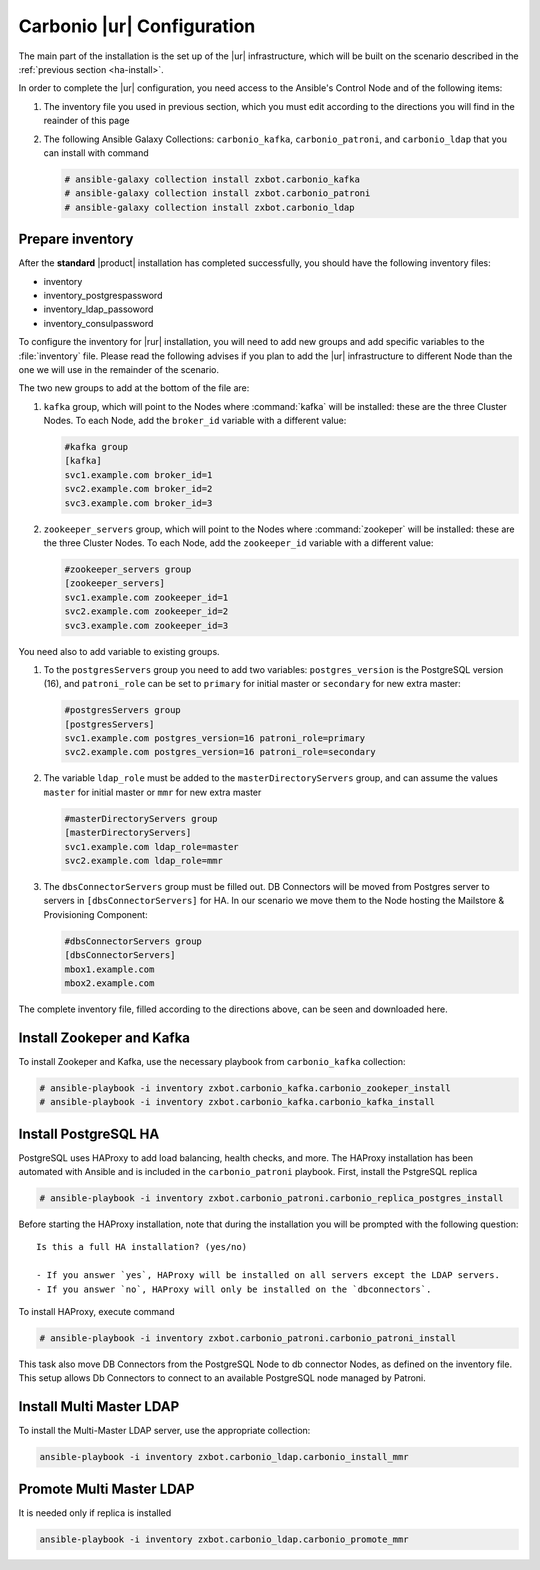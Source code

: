 .. _ha-conf:

Carbonio |ur| Configuration
===========================

The main part of the installation is the set up of the |ur|
infrastructure, which will be built on the scenario described in the
:ref:`previous section <ha-install>`.

In order to complete the |ur| configuration, you need access to the
Ansible's Control Node and of the following items:

#. The inventory file you used in previous section, which you must
   edit according to the directions you will find in the reainder of
   this page

#. The following Ansible Galaxy Collections: ``carbonio_kafka``,
   ``carbonio_patroni``, and ``carbonio_ldap`` that you can install
   with command

   .. code:: console

      # ansible-galaxy collection install zxbot.carbonio_kafka
      # ansible-galaxy collection install zxbot.carbonio_patroni 
      # ansible-galaxy collection install zxbot.carbonio_ldap

Prepare inventory
-----------------

After the **standard** |product| installation has completed
successfully, you should have the following inventory files:

-  inventory

-  inventory_postgrespassword

-  inventory_ldap_passoword

-  inventory_consulpassword

To configure the inventory for |rur| installation, you will need to add
new groups and add specific variables to the :file:`inventory`
file. Please read the following advises if you plan to add the |ur|
infrastructure to different Node than the one we will use in the
remainder of the scenario. 

.. card:: Guidelines for Components in |ur| Configuration

   The initial Components assigned during the standard installation (i.e.,
   as **master** for LDAP or **primary** for PostgreSQL) should remain
   on the servers that were configured in the standard
   installation. Some services and configurations have already been
   initialised based on this setup, so:

   - Do not assign the **master** role (for LDAP) or the **primary**
     role (for PostgreSQL) to any additional servers being configured
     as extra masters.

   - If you plan to add extra master servers, configure them with
     roles **mmr** for Directory Server and **secondary** for
     PostgreSQL in the Ansible inventory file.

   This approach ensures that the pre-existing configurations and
   initializations remain stable and compatible with the |ur|
   deployment.

The two new groups to add at the bottom of the file are:
     
#. ``kafka`` group, which will point to the Nodes where
   :command:`kafka` will be installed: these are the three Cluster
   Nodes. To each Node, add the ``broker_id`` variable with a
   different value: 

   .. code:: text

      #kafka group
      [kafka]
      svc1.example.com broker_id=1
      svc2.example.com broker_id=2
      svc3.example.com broker_id=3

#. ``zookeeper_servers`` group, which will point to the Nodes where
   :command:`zookeper` will be installed: these are the three Cluster
   Nodes.  To each Node, add the ``zookeeper_id`` variable with a
   different value:

   .. code:: text

      #zookeeper_servers group
      [zookeeper_servers]
      svc1.example.com zookeeper_id=1
      svc2.example.com zookeeper_id=2
      svc3.example.com zookeeper_id=3

You need also to add variable to existing groups.

#. To the ``postgresServers`` group you need to add two variables:
   ``postgres_version`` is the PostgreSQL version (16), and
   ``patroni_role`` can be set to ``primary`` for initial master or
   ``secondary`` for new extra master:

   .. code:: text

      #postgresServers group
      [postgresServers]
      svc1.example.com postgres_version=16 patroni_role=primary
      svc2.example.com postgres_version=16 patroni_role=secondary

#. The variable ``ldap_role`` must be added to the
   ``masterDirectoryServers`` group, and can assume the values
   ``master`` for initial master or ``mmr`` for new extra master

   .. code:: console

      #masterDirectoryServers group
      [masterDirectoryServers]
      svc1.example.com ldap_role=master
      svc2.example.com ldap_role=mmr

#. The ``dbsConnectorServers`` group must be filled out. DB Connectors
   will be moved from Postgres server to servers in
   ``[dbsConnectorServers]`` for HA. In our scenario we move them to
   the Node hosting the Mailstore & Provisioning Component:

   .. code:: console

      #dbsConnectorServers group
      [dbsConnectorServers]
      mbox1.example.com
      mbox2.example.com

The complete inventory file, filled according to the directions above,
can be seen and downloaded here.

.. dropdown:: Inventory - |rur| Scenario
   :open:

   :download:`Download_inventory </playbook/carbonio-inventory-ha-complete>`

   .. literalinclude:: /playbook/carbonio-inventory-ha-complete

Install Zookeper and Kafka
--------------------------

To install Zookeper and Kafka, use the necessary playbook from
``carbonio_kafka`` collection:

.. code:: console

   # ansible-playbook -i inventory zxbot.carbonio_kafka.carbonio_zookeper_install
   # ansible-playbook -i inventory zxbot.carbonio_kafka.carbonio_kafka_install

Install PostgreSQL HA
---------------------

PostgreSQL uses HAProxy to add load balancing, health checks, and
more.  The HAProxy installation has been automated with Ansible and is
included in the ``carbonio_patroni`` playbook. First, install the
PstgreSQL replica

.. code:: console

   # ansible-playbook -i inventory zxbot.carbonio_patroni.carbonio_replica_postgres_install

Before starting the HAProxy installation, note that during the
installation you will be prompted with the following question::

  Is this a full HA installation? (yes/no)
   
  - If you answer `yes`, HAProxy will be installed on all servers except the LDAP servers.
  - If you answer `no`, HAProxy will only be installed on the `dbconnectors`.

To install HAProxy, execute command

.. code:: console

   # ansible-playbook -i inventory zxbot.carbonio_patroni.carbonio_patroni_install

This task also move DB Connectors from the PostgreSQL Node to db
connector Nodes, as defined on the inventory file. This setup allows
Db Connectors to connect to an available PostgreSQL node managed by
Patroni.

Install Multi Master LDAP
-------------------------

To install the Multi-Master LDAP server, use the appropriate
collection:

.. code:: console

   ansible-playbook -i inventory zxbot.carbonio_ldap.carbonio_install_mmr

Promote Multi Master LDAP
-------------------------

It is needed only if replica is installed

.. code:: console

   ansible-playbook -i inventory zxbot.carbonio_ldap.carbonio_promote_mmr
